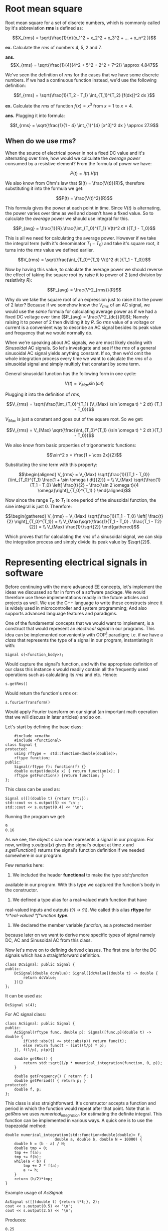* Root mean square
  :PROPERTIES:
  :CUSTOM_ID: root-mean-square
  :END:

Root mean square for a set of discrete numbers, which is commonly called
by it's abbreviation *rms* is defined as:

$$X_{rms} = \sqrt{\frac{1}{n}(x_1^2 + x_2^2 + x_3^2 + ... + x_n^2 )}$$

*ex.* Calculate the /rms/ of numbers $4$, $5$, $2$ and $7$.

*ans.*
$$X_{rms} = \sqrt{\frac{1}{4}(4^2 + 5^2 + 2^2 + 7^2)} \approx 4.847$$

We've seen the definition of /rms/ for the cases that we have some
discrete numbers. If we had a continuous function instead, we'd use the
following definition:

$$f_{rms} = \sqrt{\frac{1}{T_2 - T_1} \int_{T_1}^{T_2} [f(dx)]^2 dx }$$

*ex.* Calculate the /rms/ of function $f(x) = x^3$ from $x = 1$ to
$x = 4$.

*ans.* Plugging it into formula:

$$f_{rms} = \sqrt{\frac{1}{1 - 4} \int_{1}^{4} [x^3]^2 dx } \approx 27.9$$

** When do we use rms?
   :PROPERTIES:
   :CUSTOM_ID: when-do-we-use-rms
   :END:

When the source of electrical power in not a fixed DC value and it's
alternating over time, how would we calculate the /average power/
consumed by a resistive element? From the formula of power we have:

$$P(t) = I(t).V(t)$$

We also know from Ohm's law that $I(t) = \frac{V(t)}{R}$, therefore
substituting it into the formula we get:

$$P(t) = \frac{V(t)^2}{R}$$

This formula gives the power at each point in time. Since $V(t)$ is
alternating, the power varies over time as well and doesn't have a fixed
value. So to calculate the /average/ power we should use integral for
this.

$$P_{avg} = \frac{1}{R}.\frac{\int_{T_0}^{T_1} V(t)^2 dt }{T_1 - T_0}$$

This is all we need for calculating the average power. However if we
take the integral term (with it's denominator $T_1 - T_0$) and take it's
square root, it turns into the /rms/ value we defined earlier.

$$V_{rms} = \sqrt{\frac{\int_{T_0}^{T_1} V(t)^2 dt }{T_1 - T_0}}$$

Now by having this value, to calculate the average power we should
reverse the effect of taking the square root by raise it to power of $2$
(and division by resistivity $R$):

$$P_{avg} = \frac{V^2_{rms}}{R}$$

Why do we take the square root of an expression just to raise it to the
power of $2$ later? Because if we somehow know the $V_{rms}$ of an AC
signal, we would use the /same/ formula for calculating average power as
if we had a fixed DC voltage over time ($P_{avg} = \frac{V^2_{dc}}{R}$);
Namely raising it to power of $2$ then dividing it by $R$. So /rms/
value of a voltage or current is a convenient way to describe an AC
signal besides its peak value and frequency that we would normally do.

When we're speaking about AC signals, we are most likely dealing with
/Sinusoidal/ AC signals. So let's investigate and see if the /rms/ of a
general sinusoidal AC signal yields anything constant. If so, then we'd
omit the whole integration process every time we want to calculate the
/rms/ of a sinusoidal signal and simply multiply that constant by some
term.

General sinusoidal function has the following form in one cycle:

$$V(t) = V_{Max} \sin(\omega t)$$

Plugging it into the definition of /rms/,

$$V_{rms} = \sqrt{\frac{\int_{T_0}^{T_1} (V_{Max} \sin \omega t) ^ 2 dt} {T_1 - T_0}}$$

$V_{Max}$ is just a constant and goes out of the square root. So we get:

$$V_{rms} = V_{Max} \sqrt{\frac{\int_{T_0}^{T_1} (\sin \omega t) ^ 2 dt }{T_1 - T_0}}$$

We also know from basic properties of trigonometric functions:

$$\sin^2 x = \frac{1 + \cos 2x}{2}$$

Substituting the sine term with this property:

$$\begin{aligned}
    V_{rms} = V_{Max} \sqrt{\frac{1}{{T_1 - T_0}}{\int_{T_0}^{T_1} \frac{1 + \sin \omega t dt}{2}}} = \\
     V_{Max} \sqrt{\frac{1}{T_1 - T_0} \left[ \frac{t}{2} - \frac{\sin 2 \omega t}{4 \omega}\right]_{T_0}^{T_1} }
    \end{aligned}$$

Now since the range $T_0$ to $T_1$ is one period of the sinusoidal
function, the sine integral is just $0$. Therefore:

$$\begin{gathered}
    V_{rms} = V_{Max} \sqrt{\frac{1}{T_1 - T_0} \left[ \frac{t}{2} \right]_{T_0}^{T_1}} = \\
    V_{Max}\sqrt{\frac{1}{T_1 - T_0} . \frac{T_1 - T2}{2}} = \\
 V_{Max} \frac{1}{\sqrt{2}}
    \end{gathered}$$

Which proves that for calculating the /rms/ of a sinusoidal signal, we
can skip the integration process and simply divide its peak value by
$\sqrt{2}$.

* Representing electrical signals in software
  :PROPERTIES:
  :CUSTOM_ID: representing-electrical-signals-in-software
  :END:

Before continuing with the more advanced EE concepts, let's implement
the ideas we discussed so far in form of a software package. We would
therefore use these implementations readily in the future articles and
projects as well. We use the C++ language to write these constructs
since it is widely used in microcontroller and system programming; And
also supports advanced language features and paradigms.

One of the fundamental concepts that we would want to implement, is a
construct that would represent an /electrical signal/ in our programs.
This idea can be implemented conveniently with OOP[fn:1] paradigm; i.e.
if we have a /class/ that represents the type of a signal in our
program, instantiating it with:

#+BEGIN_EXAMPLE
            Signal s(<function_body>);
#+END_EXAMPLE

Would capture the signal's function, and with the appropriate definition
of our class this instance $s$ would readily contain all the frequently
used operations such as calculating its $rms$ and etc. Hence:

#+BEGIN_EXAMPLE
        s.getRms()
#+END_EXAMPLE

Would return the function's /rms/ or:

#+BEGIN_EXAMPLE
        s.fourierTransform()
#+END_EXAMPLE

Would apply Fourier transform on our signal (an important math operation
that we will discuss in later articles) and so on.

Let's start by defining the base class:

#+BEGIN_EXAMPLE
        #include <cmath>
        #include <functional>
    class Signal {
    protected:
        using rftype =  std::function<double(double)>;
        rftype function;
    public:
        Signal(rftype f): function(f) {}
        double output(double x) { return function(x); }
        rftype getFunction() {return function; }
    };
#+END_EXAMPLE

This class can be used as:

#+BEGIN_EXAMPLE
    Signal s([](double t) {return t*t;});
    std::cout << s.output(3) << '\n';
    std::cout << s.output(0.4) << '\n';
#+END_EXAMPLE

Running the program we get:

#+BEGIN_EXAMPLE
    9
    0.16
#+END_EXAMPLE

As we see, the object $s$ can now represents a signal in our program.
For now, writing $s.output(x)$ gives the signal's output at time $x$ and
$s.getFunction()$ returns the signal's function definition if we needed
somewhere in our program.

Few remarks here:

1. We included the header *functional* to make the type /std::function/
available in our program. With this type we captured the function's body
in the constructor.

2. We defined a type alias for a real-valued math function that have
real-valued inputs and outputs ($\Re\rightarrow\Re$). We called this
alias *rftype* for /*r*eal-valued *f*unction *type*./

3. We declared the member variable $function$, as a protected member
because later on we want to derive more specific types of signal namely
DC, AC and Sinusoidal AC from this class.

Now let's move on to defining derived classes. The first one is for the
DC signals which has a straightforward definition.

#+BEGIN_EXAMPLE
    class DcSignal: public Signal {
    public:
        DcSignal(double dcValue): Signal([dcValue](double t) -> double {
            return dcValue;
        }){}
    };
#+END_EXAMPLE

It can be used as:

#+BEGIN_EXAMPLE
        DcSignal s(4);
#+END_EXAMPLE

For AC signal class:

#+BEGIN_EXAMPLE
    class AcSignal: public Signal {
    public:
        AcSignal(rftype func, double p): Signal([func,p](double t) -> double {
            if(std::abs(t) <= std::abs(p)) return func(t);
            else return func(t - (int)(t/p) * p);
        }), f(1/p), p(p){}
            
        double getRms() {
            return std::sqrt(1/p * numerical_integration(function, 0, p));
        }
            
        double getFrequency() { return f; }
        double getPeriod() { return p; }
    protected:
        double f, p;
    };
#+END_EXAMPLE

This class is also straightforward. It's constructor accepts a function
and period in which the function would repeat after that point. Note
that in $getRms$ we uses /numerical_integration/ for estimating the
definite integral. This function can be implemented in various ways. A
quick one is to use the trapezoidal method:

#+BEGIN_EXAMPLE
    double numerical_integration(std::function<double(double)> f,
                          double a, double b, double N = 10000) {
        double h = (b - a) / N;
        double tmp = 0;
        tmp += f(a);
        tmp += f(b);
        while(a < b) {
            tmp += 2 * f(a);
            a += h;
        }
        return (h/2)*tmp;
    }
#+END_EXAMPLE

Example usage of /AcSignal/:

#+BEGIN_EXAMPLE
    AcSignal s([](double t) {return t*t;}, 2);
    cout << s.output(0.5) << '\n';
    cout << s.output(2.5) << '\n';
#+END_EXAMPLE

Produces:

#+BEGIN_EXAMPLE
    0.25
    0.25
#+END_EXAMPLE

Now let's define a class that we'd likely use the most: Sinusoidal
signals. Since this class is a type of AC signal and it's periodic, we
derive it from the /AcSignal/.

#+BEGIN_EXAMPLE
    class SinusoidalAcSignal: public AcSignal {
    public:
        SinusoidalAcSignal(double amplitude, double frequency,
                           double phase = 0):
         AcSignal([amplitude, frequency, phase](double t) -> double {
         return amplitude * std::sin(t*2*3.14159268*frequency + phase);
        }, 1/frequency), a(amplitude) {}

        double getRms() { return a/std::sqrt(2); }

        double getAmplitude() { return a; }
    private:
        double a;
    };
#+END_EXAMPLE

(The definition of these classes are presented in a single file inside
this article's directory.)

We have now defined some boilerplate classes that we'd use in situations
such as when we want to generate some sinusoidal signal for an output
pin of a microcontroller. For another example when we want to simulate
an input signal for analyzing circuits with a software.

* What's Next?
  :PROPERTIES:
  :CUSTOM_ID: whats-next
  :END:

In the follow up article, we will discuss some concepts behind AC
circuit analysis; Namely phasor diagrams and complex number
representation.

These documents are published under an open license (see the project's
root directory for more info), and were intended to be part of an open
and a collaborative project. Feel free to fork this document, send pull
request and also give your feedback. Thanks for reading!

[fn:1] Object Oriented Programming
